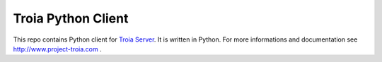 ===================
Troia Python Client
===================

This repo contains Python client for `Troia Server`_.
It is written in Python.
For more informations and documentation see http://www.project-troia.com .

.. _`Troia Server`: http://www.project-troia.com/

